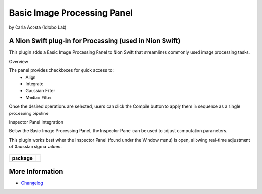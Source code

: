Basic Image Processing Panel
======================

by Carla Acosta (Idrobo Lab)

A Nion Swift plug-in for Processing (used in Nion Swift)
--------------------------------------------------------
This plugin adds a Basic Image Processing Panel to Nion Swift that streamlines commonly used image processing tasks.

Overview

The panel provides checkboxes for quick access to:
	•	Align
	•	Integrate
	•	Gaussian Filter
	•	Median Filter

Once the desired operations are selected, users can click the Compile button to apply them in sequence as a single processing pipeline.

Inspector Panel Integration

Below the Basic Image Processing Panel, the Inspector Panel can be used to adjust computation parameters.

This plugin works best when the Inspector Panel (found under the Window menu) is open, allowing real-time adjustment of Gaussian sigma values.


 .. image:: https://raw.githubusercontent.com/idrobo-lab/nionswift-plugin-basic-image-processing/master/images/plugin_sample.png
    :alt: Basic Image Processing Panel with check boxes that include Align, Integrate, Gaussian, and Median options with a compile button below. 
    This panel is followed by Inspector Panel on the bottom of the Basic Image Processing Panel with the purpose of using the Computations part with a slider where
    users can adjust sigma value when Gaussian filter is applied. 
    :width: 400px
    :align: center


.. start-badges

.. list-table::
    :stub-columns: 1

    * - package
      - |version|

.. |version| image:: https://img.shields.io/pypi/v/idrobo-lab-nionswift-plugin-basic-image-processing.svg
   :target: https://pypi.org/project/idrobo-lab-nionswift-plugin-basic-image-processing/
   :alt: Latest PyPI version

.. end-badges

More Information
----------------

- `Changelog <https://github.com/idrobo-lab/nionswift-plugin-basic-image-processing/blob/master/CHANGES.rst>`_

